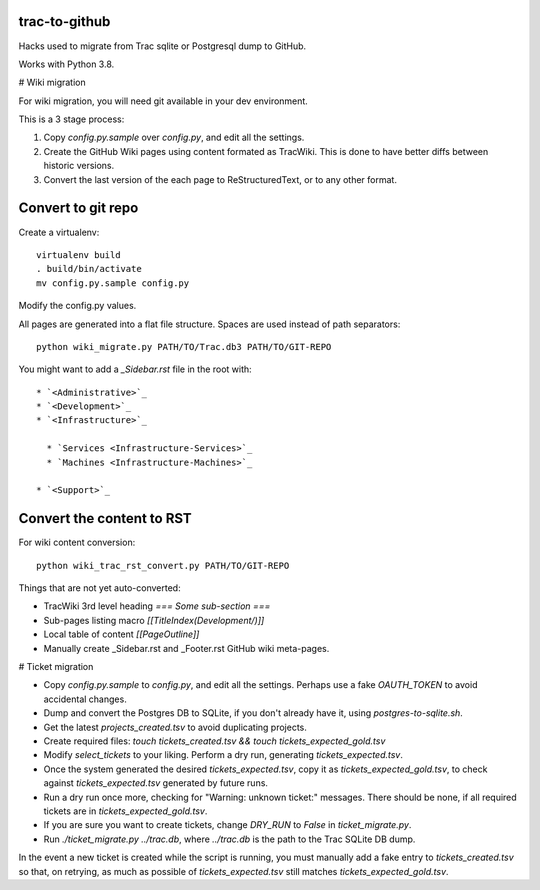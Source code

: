 trac-to-github
==============

Hacks used to migrate from Trac sqlite or Postgresql dump to GitHub.

Works with Python 3.8.

# Wiki migration

For wiki migration, you will need git available in your dev environment.

This is a 3 stage process:

1. Copy `config.py.sample` over `config.py`, and edit all the settings.

2. Create the GitHub Wiki pages using content formated as TracWiki.
   This is done to have better diffs between historic versions.

3. Convert the last version of the each page to ReStructuredText,
   or to any other format.


Convert to git repo
===================

Create a virtualenv::

    virtualenv build
    . build/bin/activate
    mv config.py.sample config.py

Modify the config.py values.

All pages are generated into a flat file structure.
Spaces are used instead of path separators::

    python wiki_migrate.py PATH/TO/Trac.db3 PATH/TO/GIT-REPO

You might want to add a `_Sidebar.rst` file in the root with::

    * `<Administrative>`_
    * `<Development>`_
    * `<Infrastructure>`_

      * `Services <Infrastructure-Services>`_
      * `Machines <Infrastructure-Machines>`_

    * `<Support>`_


Convert the content to RST
==========================

For wiki content conversion::

    python wiki_trac_rst_convert.py PATH/TO/GIT-REPO


Things that are not yet auto-converted:

* TracWiki 3rd level heading `=== Some sub-section ===`
* Sub-pages listing macro `[[TitleIndex(Development/)]]`
* Local table of content `[[PageOutline]]`
* Manually create _Sidebar.rst and _Footer.rst GitHub wiki meta-pages.

# Ticket migration

* Copy `config.py.sample` to `config.py`, and edit all the settings.
  Perhaps use a fake `OAUTH_TOKEN` to avoid accidental changes.
* Dump and convert the Postgres DB to SQLite, if you don't already have it,
  using `postgres-to-sqlite.sh`.
* Get the latest `projects_created.tsv` to avoid duplicating projects.
* Create required files:
  `touch tickets_created.tsv && touch tickets_expected_gold.tsv`
* Modify `select_tickets` to your liking.
  Perform a dry run, generating `tickets_expected.tsv`.
* Once the system generated the desired `tickets_expected.tsv`,
  copy it as `tickets_expected_gold.tsv`,
  to check against `tickets_expected.tsv` generated by future runs.
* Run a dry run once more, checking for "Warning: unknown ticket:" messages.
  There should be none, if all required tickets are
  in `tickets_expected_gold.tsv`.
* If you are sure you want to create tickets, change `DRY_RUN` to `False`
  in `ticket_migrate.py`.
* Run `./ticket_migrate.py ../trac.db`, where `../trac.db` is the path
  to the Trac SQLite DB dump.

In the event a new ticket is created while the script is running,
you must manually add a fake entry to `tickets_created.tsv` so that,
on retrying, as much as possible of `tickets_expected.tsv` still matches
`tickets_expected_gold.tsv`.
